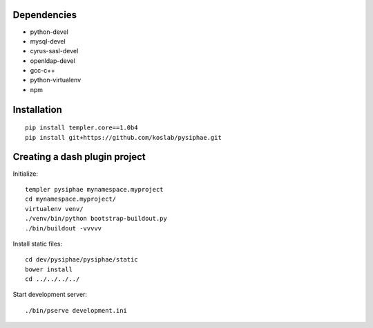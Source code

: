 Dependencies
===========

* python-devel
* mysql-devel
* cyrus-sasl-devel
* openldap-devel
* gcc-c++
* python-virtualenv
* npm


Installation
==============

::

    pip install templer.core==1.0b4
    pip install git+https://github.com/koslab/pysiphae.git


Creating a dash plugin project
==============================

Initialize::

    templer pysiphae mynamespace.myproject
    cd mynamespace.myproject/
    virtualenv venv/
    ./venv/bin/python bootstrap-buildout.py
    ./bin/buildout -vvvvv

Install static files::

    cd dev/pysiphae/pysiphae/static
    bower install
    cd ../../../../

Start development server::

    ./bin/pserve development.ini
